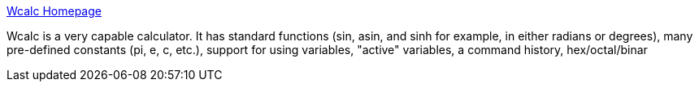 :jbake-type: post
:jbake-status: published
:jbake-title: Wcalc Homepage
:jbake-tags: software,freeware,open-source,macosx,mathématiques,_mois_mars,_année_2005
:jbake-date: 2005-03-16
:jbake-depth: ../
:jbake-uri: shaarli/1110965294000.adoc
:jbake-source: https://nicolas-delsaux.hd.free.fr/Shaarli?searchterm=http%3A%2F%2Fw-calc.sourceforge.net%2F&searchtags=software+freeware+open-source+macosx+math%C3%A9matiques+_mois_mars+_ann%C3%A9e_2005
:jbake-style: shaarli

http://w-calc.sourceforge.net/[Wcalc Homepage]

Wcalc is a very capable calculator. It has standard functions (sin, asin, and sinh for example, in either radians or degrees), many pre-defined constants (pi, e, c, etc.), support for using variables, "active" variables, a command history, hex/octal/binar
